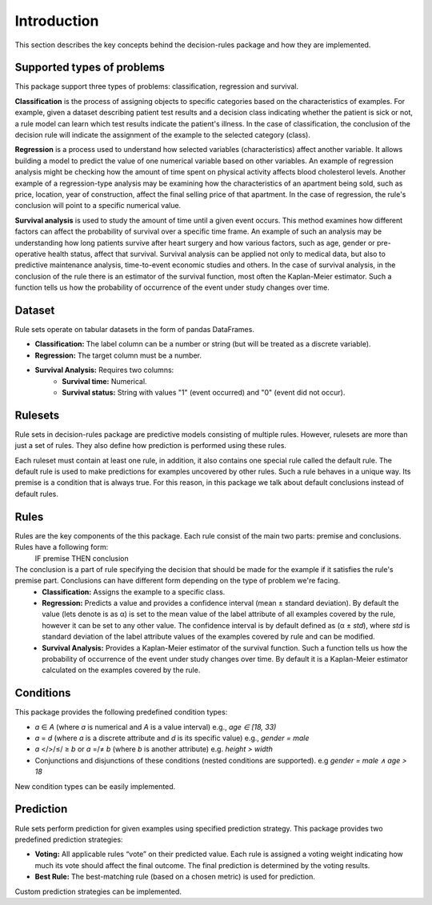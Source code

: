 Introduction
====================

This section describes the key concepts behind the decision-rules package and how they are implemented.

Supported types of problems
---------------------------

This package support three types of problems: classification, regression and survival.

**Classification** is the process of assigning objects to specific categories based on the characteristics of examples. For example, given a dataset describing patient test results and a decision class indicating whether the patient is sick or not, a rule model can learn which test results indicate the patient's illness. In the case of classification, the conclusion of the decision rule will indicate the assignment of the example to the selected category (class).


**Regression** is a process used to understand how selected variables (characteristics) affect another variable. It allows building a model to predict the value of one numerical variable based on other variables. An example of regression analysis might be checking how the amount of time spent on physical activity affects blood cholesterol levels. Another example of a regression-type analysis may be examining how the characteristics of an apartment being sold, such as price, location, year of construction, affect the final selling price of that apartment. In the case of regression, the rule's conclusion will point to a specific numerical value.

**Survival analysis** is used to study the amount of time until a given event occurs. This method examines how different factors can affect the probability of survival over a specific time frame. An example of such an analysis may be understanding how long patients survive after heart surgery and how various factors, such as age, gender or pre-operative health status, affect that survival. Survival analysis can be applied not only to medical data, but also to predictive maintenance analysis, time-to-event economic studies and others. In the case of survival analysis, in the conclusion of the rule there is an estimator of the survival function, most often the Kaplan-Meier estimator. Such a function tells us how the probability of occurrence of the event under study changes over time.

Dataset
-------

Rule sets operate on tabular datasets in the form of pandas DataFrames.

* **Classification:** The label column can be a number or string (but will be treated as a discrete variable).
* **Regression:** The target column must be a number.
* **Survival Analysis:** Requires two columns:
    * **Survival time:** Numerical.
    * **Survival status:** String with values "1" (event occurred) and "0" (event did not occur). 

Rulesets
----------

Rule sets in decision-rules package are predictive models consisting of multiple rules. However, rulesets are more than just a set of rules. They also define how prediction is performed using these rules. 

Each ruleset must contain at least one rule, in addition, it also contains one special rule called the default rule. The default rule is used to make predictions for examples uncovered by other rules. Such a rule behaves in a unique way. Its premise is a condition that is always true. For this reason, in this package we talk about default conclusions instead of default rules.

Rules
-----

Rules are the key components of the this package. Each rule consist of the main two parts: premise and conclusions. Rules have a following form:
    IF premise THEN conclusion


The conclusion is a part of rule specifying the decision that should be made for the example if it satisfies the rule's premise part. Conclusions can have different form depending on the type of problem we're facing. 
    * **Classification:** Assigns the example to a specific class.
    * **Regression:** Predicts a value and provides a confidence interval (mean ± standard deviation). By default the value (lets denote is as α) is set to the mean value of the label attribute of all examples covered by the rule, however it can be set to any other value. The confidence interval is by default defined as (α ± *std*), where *std* is standard deviation of the label attribute values of the examples covered by rule and can be modified.
    * **Survival Analysis:** Provides a Kaplan-Meier estimator of the survival function. Such a function tells us how the probability of occurrence of the event under study changes over time. By default it is a Kaplan-Meier estimator calculated on the examples covered by the rule.

Conditions
----------

This package provides the following predefined condition types:

* *a* ∈ *A* (where *a* is numerical and *A* is a value interval) e.g., `age ∈ [18, 33)`
* *a* = *d* (where *a* is a discrete attribute and *d* is its specific value) e.g., `gender = male`
* *a* </>/≤/ ≥ *b* or *a* =/≠ *b* (where *b* is another attribute) e.g. `height > width`
* Conjunctions and disjunctions of these conditions (nested conditions are supported). e.g `gender = male ∧ age > 18`

New condition types can be easily implemented.

Prediction
----------

Rule sets perform prediction for given examples using specified prediction strategy. 
This package provides two predefined prediction strategies:

* **Voting:** All applicable rules “vote” on their predicted value. Each rule is assigned a voting weight indicating how much its vote should affect the final outcome. The final prediction is determined by the voting results.
* **Best Rule:** The best-matching rule (based on a chosen metric) is used for prediction.

Custom prediction strategies can be implemented.